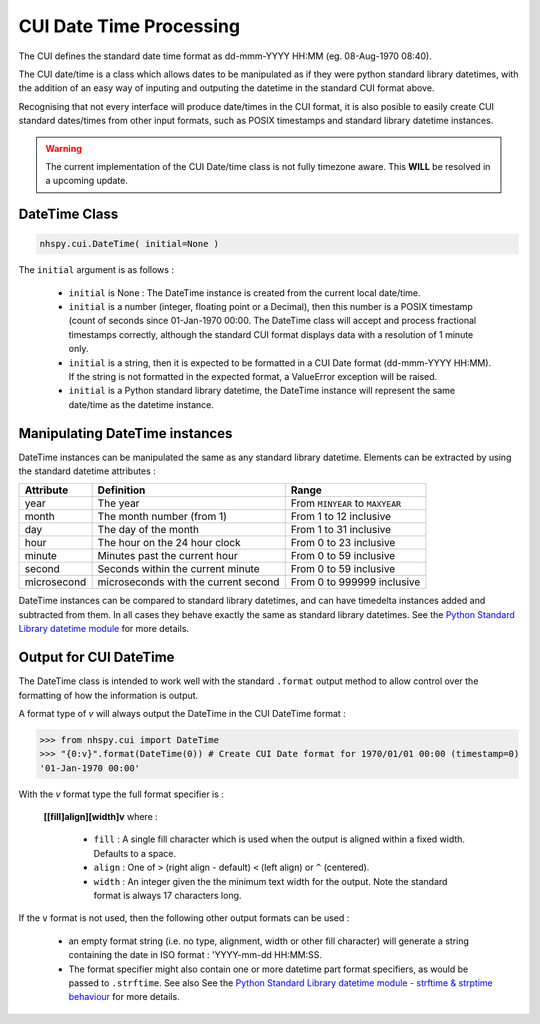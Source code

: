 ========================
CUI Date Time Processing
========================

The CUI defines the standard date time format as dd-mmm-YYYY HH:MM (eg. 08-Aug-1970 08:40).

The CUI date/time is a class which allows dates to be manipulated as if they were python standard library datetimes, with the addition of an easy way of inputing and outputing the datetime in the standard CUI format above.

Recognising that not every interface will produce date/times in the CUI format, it is also posible to easily create CUI standard dates/times from other input formats, such as POSIX timestamps and standard library datetime instances.

.. warning::

  The current implementation of the CUI Date/time class is not fully timezone aware. This **WILL** be resolved in a upcoming update.


DateTime Class
--------------

.. code-block:: python

    nhspy.cui.DateTime( initial=None )

The ``initial`` argument is as follows :

    - ``initial`` is None : The DateTime instance is created from the current local date/time.
    - ``initial`` is a number (integer, floating point or a Decimal), then this number is a POSIX timestamp (count of seconds since 01-Jan-1970 00:00. The DateTime class will accept and process fractional timestamps correctly, although the standard CUI format displays data with a resolution of 1 minute only.
    - ``initial`` is a string, then it is expected to be formatted in a CUI Date format (dd-mmm-YYYY HH:MM). If the string is not formatted in the expected format, a ValueError exception will be raised.
    - ``initial`` is a Python standard library datetime, the DateTime instance will represent the same date/time as the datetime instance.

Manipulating DateTime instances
-------------------------------

DateTime instances can be manipulated the same as any standard library datetime. Elements can be extracted by using the standard datetime attributes :

+-----------------+-----------------------------------------+---------------------------------+
| Attribute       | Definition                              | Range                           |
+=================+=========================================+=================================+
| year            | The year                                | From ``MINYEAR`` to ``MAXYEAR`` |
+-----------------+-----------------------------------------+---------------------------------+
| month           | The month number (from 1)               | From 1 to 12 inclusive          |
+-----------------+-----------------------------------------+---------------------------------+
| day             | The day of the month                    | From 1 to 31 inclusive          |
+-----------------+-----------------------------------------+---------------------------------+
| hour            | The hour on the 24 hour clock           | From 0 to 23 inclusive          |
+-----------------+-----------------------------------------+---------------------------------+
| minute          | Minutes past the current hour           | From 0 to 59 inclusive          |
+-----------------+-----------------------------------------+---------------------------------+
| second          | Seconds within the current minute       | From 0 to 59 inclusive          |
+-----------------+-----------------------------------------+---------------------------------+
| microsecond     | microseconds with the current second    | From 0 to 999999 inclusive      |
+-----------------+-----------------------------------------+---------------------------------+

DateTime instances can be compared to standard library datetimes, and can have timedelta instances added and subtracted from them. In all cases they behave exactly the same as standard library datetimes. See the `Python Standard Library datetime module`_ for more details.

.. _`Python Standard Library datetime module`: https://docs.python.org/2.7/library/datetime.html

Output for CUI DateTime
-----------------------

The DateTime class is intended to work well with the standard ``.format`` output method to allow
control over the formatting of how the information is output.

A format type of `v` will always output the DateTime in the CUI DateTime format :

.. code-block:: Python

    >>> from nhspy.cui import DateTime
    >>> "{0:v}".format(DateTime(0)) # Create CUI Date format for 1970/01/01 00:00 (timestamp=0)
    '01-Jan-1970 00:00'

With the `v` format type the full format specifier is :

    **[[fill]align][width]v** where :

      - ``fill`` : A single fill character which is used when the output is aligned within a fixed width. Defaults to a space.
      - ``align`` : One of ``>`` (right align - default) ``<`` (left align) or ``^`` (centered).
      - ``width`` : An integer given the the minimum text width for the output. Note the standard format is always 17 characters long.

If the ``v`` format is not used, then the following other output formats can be used :

    - an empty format string (i.e. no type, alignment, width or other fill character) will generate a string containing the date in ISO format : 'YYYY-mm-dd HH:MM:SS.
    - The format specifier might also contain one or more datetime part format specifiers, as would be passed to ``.strftime``. See also See the `Python Standard Library datetime module - strftime & strptime behaviour`_ for more details.

.. _`Python Standard Library datetime module - strftime & strptime behaviour`: https://docs.python.org/2.7/library/datetime.html?highlight=datetime.__format__#strftime-strptime-behavior
